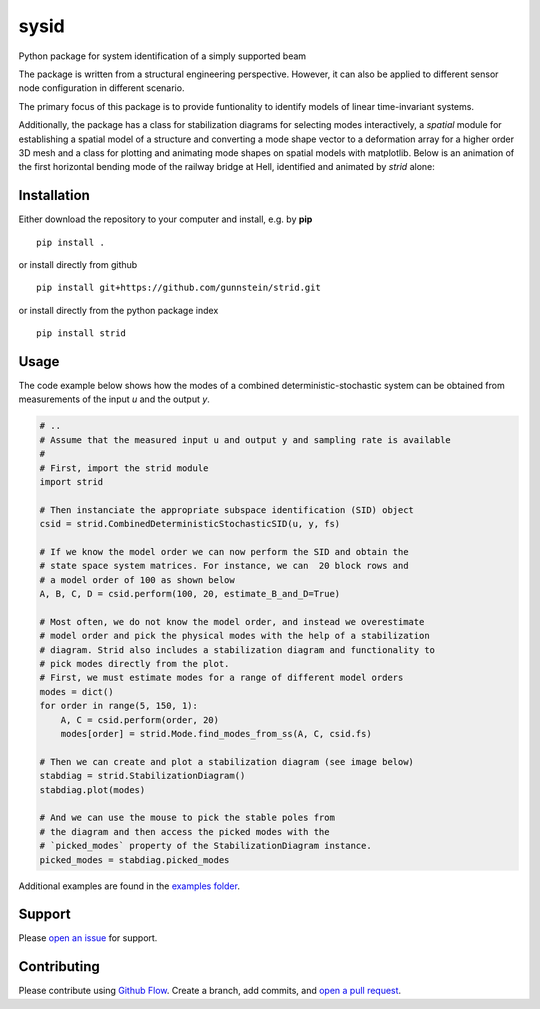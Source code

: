 =====
sysid
=====

Python package for system identification of a simply supported beam

The package is written from a structural engineering perspective.
However, it can also be applied to different sensor node configuration
in different scenario.

The primary focus of this package is to provide funtionality to
identify models of linear time-invariant systems.

Additionally, the package has a class for stabilization diagrams for
selecting modes interactively, a `spatial` module for establishing a
spatial model of a structure and converting a mode shape vector to a
deformation array for a higher order 3D mesh and a class for plotting
and animating mode shapes on spatial models with matplotlib. Below is
an animation of the first horizontal bending mode of the railway
bridge at Hell, identified and animated by `strid` alone:




Installation
------------

Either download the repository to your computer and install, e.g. by **pip**

::

   pip install .


or install directly from github

::

   pip install git+https://github.com/gunnstein/strid.git


or install directly from the python package index

::

   pip install strid


Usage
-----

The code example below shows how the modes of a combined
deterministic-stochastic system can be obtained from measurements of
the input `u` and the output `y`.


.. code:: python

   # ..
   # Assume that the measured input u and output y and sampling rate is available
   #
   # First, import the strid module
   import strid

   # Then instanciate the appropriate subspace identification (SID) object
   csid = strid.CombinedDeterministicStochasticSID(u, y, fs)

   # If we know the model order we can now perform the SID and obtain the
   # state space system matrices. For instance, we can  20 block rows and
   # a model order of 100 as shown below
   A, B, C, D = csid.perform(100, 20, estimate_B_and_D=True)

   # Most often, we do not know the model order, and instead we overestimate
   # model order and pick the physical modes with the help of a stabilization
   # diagram. Strid also includes a stabilization diagram and functionality to
   # pick modes directly from the plot.
   # First, we must estimate modes for a range of different model orders
   modes = dict()
   for order in range(5, 150, 1):
       A, C = csid.perform(order, 20)
       modes[order] = strid.Mode.find_modes_from_ss(A, C, csid.fs)

   # Then we can create and plot a stabilization diagram (see image below)
   stabdiag = strid.StabilizationDiagram()
   stabdiag.plot(modes)

   # And we can use the mouse to pick the stable poles from
   # the diagram and then access the picked modes with the
   # `picked_modes` property of the StabilizationDiagram instance.
   picked_modes = stabdiag.picked_modes

|stab_plot|

Additional examples are found in the `examples folder <https://github.com/Gunnstein/strid/tree/master/examples>`_.



Support
-------

Please `open an issue <https://github.com/Gunnstein/strid/issues/new>`_
for support.


Contributing
------------

Please contribute using `Github Flow
<https://guides.github.com/introduction/flow/>`_.
Create a branch, add commits, and
`open a pull request <https://github.com/Gunnstein/strid/compare/>`_.


.. |stab_plot| image:: https://github.com/Gunnstein/strid/blob/master/example.png
.. |hell_animation| image:: https://github.com/Gunnstein/strid/blob/master/hell.gif
